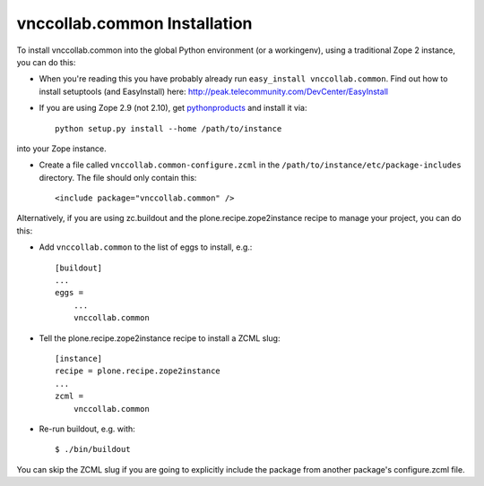 vnccollab.common Installation
-----------------------------

To install vnccollab.common into the global Python environment (or a workingenv),
using a traditional Zope 2 instance, you can do this:

* When you're reading this you have probably already run
  ``easy_install vnccollab.common``. Find out how to install setuptools
  (and EasyInstall) here:
  http://peak.telecommunity.com/DevCenter/EasyInstall

* If you are using Zope 2.9 (not 2.10), get `pythonproducts`_ and install it
  via::

    python setup.py install --home /path/to/instance

into your Zope instance.

* Create a file called ``vnccollab.common-configure.zcml`` in the
  ``/path/to/instance/etc/package-includes`` directory.  The file
  should only contain this::

    <include package="vnccollab.common" />

.. _pythonproducts: http://plone.org/products/pythonproducts


Alternatively, if you are using zc.buildout and the plone.recipe.zope2instance
recipe to manage your project, you can do this:

* Add ``vnccollab.common`` to the list of eggs to install, e.g.: ::

    [buildout]
    ...
    eggs =
        ...
        vnccollab.common

* Tell the plone.recipe.zope2instance recipe to install a ZCML slug: ::

    [instance]
    recipe = plone.recipe.zope2instance
    ...
    zcml =
        vnccollab.common

* Re-run buildout, e.g. with: ::

    $ ./bin/buildout

You can skip the ZCML slug if you are going to explicitly include the package
from another package's configure.zcml file.

